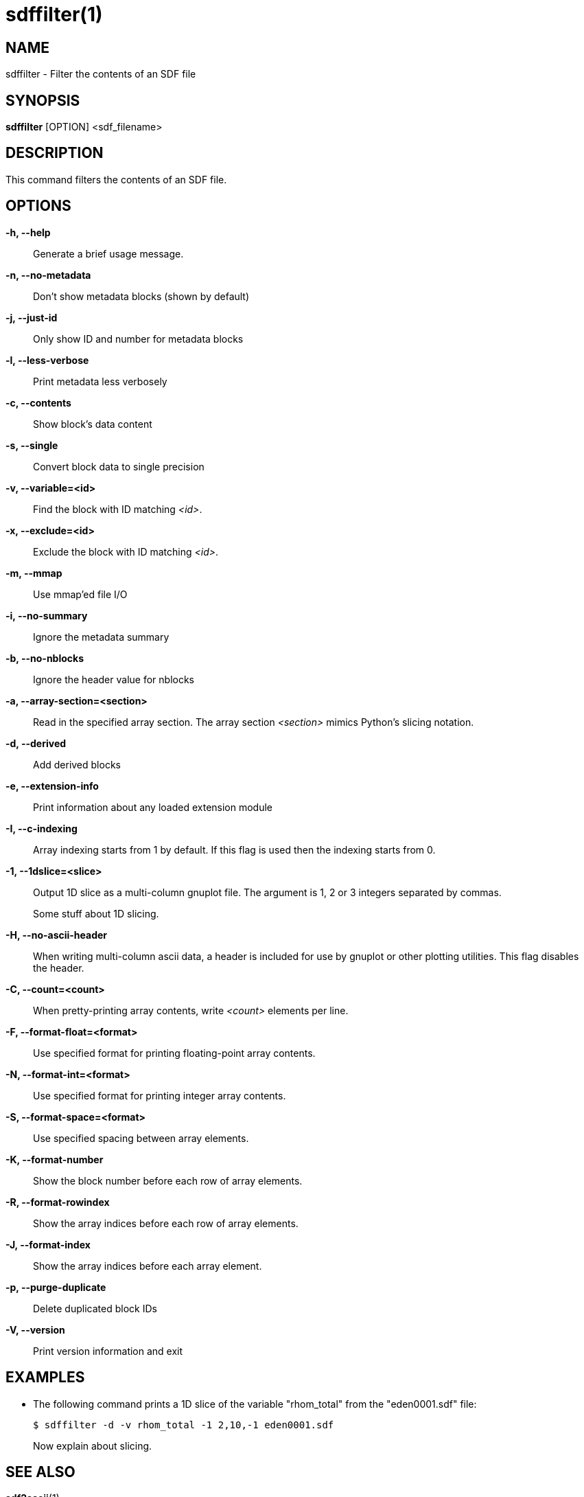 sdffilter(1)
============

NAME
----
sdffilter - Filter the contents of an SDF file

SYNOPSIS
--------
*sdffilter* [OPTION] <sdf_filename>


DESCRIPTION
-----------
This command filters the contents of an SDF file.


OPTIONS
-------
*-h, --help*::
	Generate a brief usage message.

*-n, --no-metadata*::
        Don't show metadata blocks (shown by default)

*-j, --just-id*::
        Only show ID and number for metadata blocks

*-l, --less-verbose*::
        Print metadata less verbosely

*-c, --contents*::
        Show block's data content

*-s, --single*::
	Convert block data to single precision

*-v, --variable=<id>*::
        Find the block with ID matching '<id>'.

*-x, --exclude=<id>*::
        Exclude the block with ID matching '<id>'.

*-m, --mmap*::
        Use mmap'ed file I/O

*-i, --no-summary*::
        Ignore the metadata summary

*-b, --no-nblocks*::
        Ignore the header value for nblocks

*-a, --array-section=<section>*::
        Read in the specified array section. The array section '<section>'
        mimics Python's slicing notation.

*-d, --derived*::
        Add derived blocks

*-e, --extension-info*::
        Print information about any loaded extension module

*-I, --c-indexing*::
        Array indexing starts from 1 by default. If this flag is used then
        the indexing starts from 0.

*-1, --1dslice=<slice>*::
        Output 1D slice as a multi-column gnuplot file.  The argument is 1,
        2 or 3 integers separated by commas.
+
Some stuff about 1D slicing.

*-H, --no-ascii-header*::
        When writing multi-column ascii data, a header is included for use
        by gnuplot or other plotting utilities. This flag disables the header.

*-C, --count=<count>*::
        When pretty-printing array contents, write '<count>' elements per line.

*-F, --format-float=<format>*::
        Use specified format for printing floating-point array contents.

*-N, --format-int=<format>*::
        Use specified format for printing integer array contents.

*-S, --format-space=<format>*::
        Use specified spacing between array elements.

*-K, --format-number*::
        Show the block number before each row of array elements.

*-R, --format-rowindex*::
        Show the array indices before each row of array elements.

*-J, --format-index*::
        Show the array indices before each array element.

*-p, --purge-duplicate*::
        Delete duplicated block IDs

*-V, --version*::
        Print version information and exit

EXAMPLES
--------

* The following command prints a 1D slice of the variable "rhom_total" from
the "eden0001.sdf" file:
+
------------
$ sdffilter -d -v rhom_total -1 2,10,-1 eden0001.sdf
------------
+
Now explain about slicing.


SEE ALSO
--------
*sdf2ascii*(1)


AUTHORS
-------
Keith Bennett <k.bennett@warwick.ac.uk>

